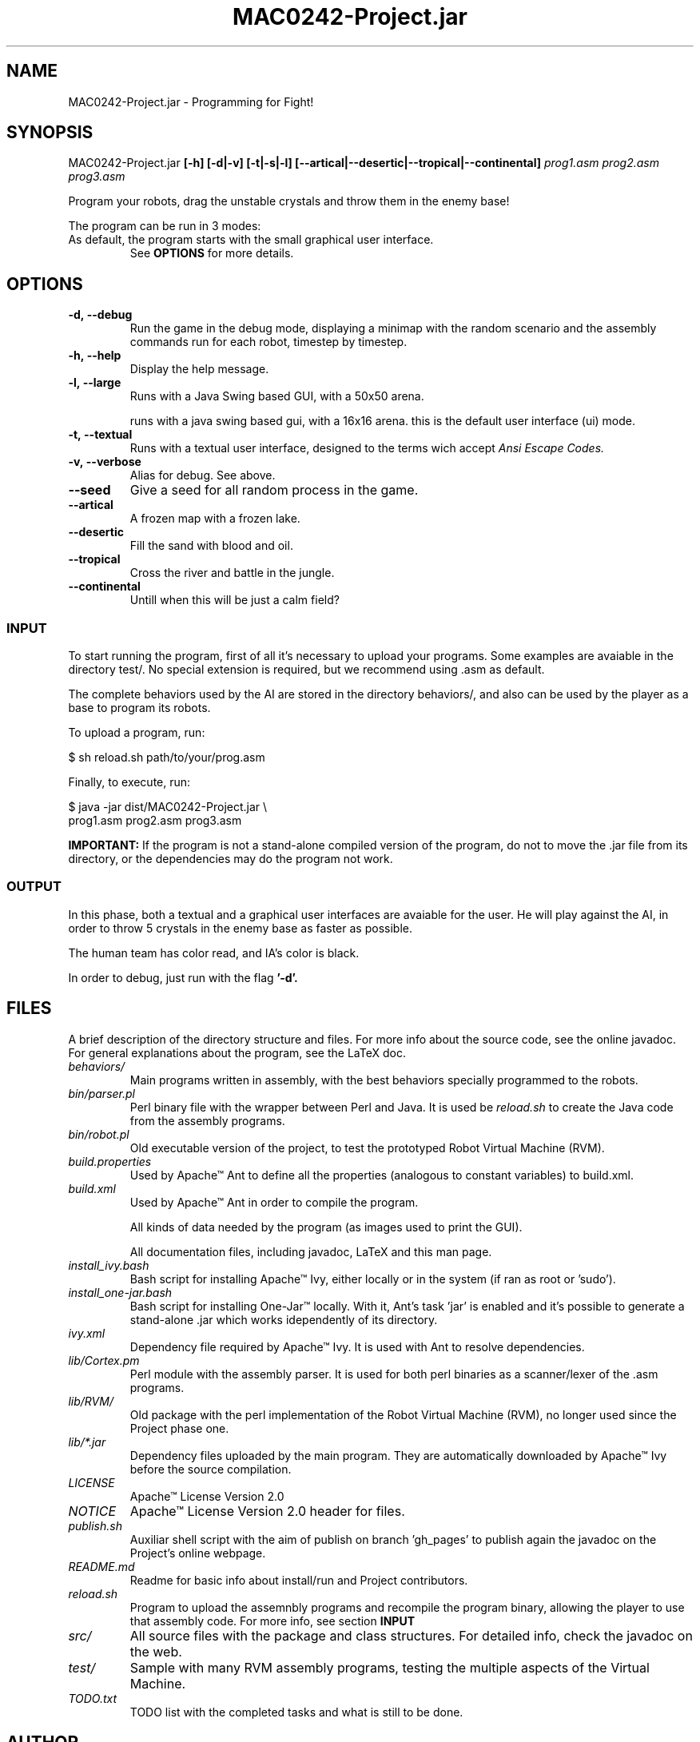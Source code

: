 ."---------------------------------------------------------------------
.TH MAC0242-Project.jar 6 "2013-10-27" "Robots_Battle-1.0"
."---------------------------------------------------------------------

.SH NAME 
."---------------------------------------------------------------------
MAC0242-Project.jar - Programming for Fight!

.SH SYNOPSIS
."---------------------------------------------------------------------
MAC0242-Project.jar
.B  [-h] [-d|-v] [-t|-s|-l] 
.BR [--artical|--desertic|--tropical|--continental] 
.I prog1.asm prog2.asm prog3.asm

Program your robots, drag the unstable crystals and throw them 
in the enemy base!

.P
The program can be run in 3 modes:
.TP Textual, with a 16x16 arena running in a terminal;
.TP Small Graphical, with a 16x16 arena in a Java swing based GUI;
.TP Large Graphical, with a 50x50 arena of the same type as above.

As default, the program starts with the small graphical user interface.
See 
.B OPTIONS 
for more details.

.SH OPTIONS
."---------------------------------------------------------------------
.TP
.BR \-d,\ --debug
Run the game in the debug mode, displaying a minimap
with the random scenario and the assembly commands run 
for each robot, timestep by timestep.

.TP 
.BR \-h,\ --help
Display the help message.

.TP 
.BR \-l,\ --large
Runs with a Java Swing based GUI, 
with a 50x50 arena.

.tp 
.br \-s,\ --small
runs with a java swing based gui, 
with a 16x16 arena. this is the default
user interface (ui) mode.

.TP 
.BR \-t,\ --textual
Runs with a textual user interface, designed
to the terms wich accept 
.I Ansi Escape Codes.

.TP
.BR \-v,\ --verbose
Alias for debug. See above.

.TP
.BR --seed
Give a seed for all random process in the game.

.TP
.BR --artical
A frozen map with a frozen lake.

.TP
.BR --desertic
Fill the sand with blood and oil.

.TP
.BR --tropical
Cross the river and battle in the jungle.

.TP
.BR --continental
Untill when this will be just a calm field?

.SS INPUT
."------------------------

To start running the program, first of all it's 
necessary to upload your programs. Some examples
are avaiable in the directory test/. No special 
extension is required, but we recommend using .asm 
as default.

The complete behaviors used by the AI are stored
in the directory behaviors/, and also can be used
by the player as a base to program its robots.

To upload a program, run:

    $ sh reload.sh path/to/your/prog.asm

Finally, to execute, run:

    $ java -jar dist/MAC0242-Project.jar \\
      prog1.asm prog2.asm prog3.asm

.B IMPORTANT: 
If the program is not a stand-alone compiled 
version of the program, do not to move the .jar 
file from its directory, or the dependencies may 
do the program not work.

.SS OUTPUT
."------------------------

In this phase, both a textual and a graphical
user interfaces are avaiable for the user. He
will play  against the AI,  in order to throw 
5  crystals in  the  enemy base  as faster as 
possible.

The human team has color read, and IA's color 
is black.

In order to debug, just run with the flag 
.B '-d'.

.SH FILES
."---------------------------------------------------------------------

A brief description of the directory structure and files.
For more info about the source code, see the online javadoc.
For general explanations about the program, see the LaTeX doc.

.TP 
.I behaviors/
Main programs written in assembly, with the best behaviors
specially programmed to the robots.

.TP 
.I bin/parser.pl
Perl binary file with the wrapper between Perl and Java.
It is used be 
.I reload.sh
to create the Java code from the assembly programs.

.TP 
.I bin/robot.pl
Old executable version of the project, to test the 
prototyped Robot Virtual Machine (RVM).

.TP 
.I build.properties
Used by Apache™ Ant to define all the properties 
(analogous to constant variables) to build.xml.

.TP 
.I build.xml
Used by Apache™ Ant in order to compile the program. 

.tp 
.i data/
All kinds of data needed by the program (as images 
used to print the GUI).

.tp 
.i doc/
All documentation files, including javadoc, LaTeX and
this man page.

.TP 
.I install_ivy.bash
Bash script for installing Apache™ Ivy, either locally
or in the system (if ran as root or 'sudo').

.TP 
.I install_one-jar.bash
Bash script for installing One-Jar™ locally. With it,
Ant's task 'jar' is enabled and it's possible to generate
a stand-alone .jar which works idependently of its 
directory.

.TP 
.I ivy.xml
Dependency file required by Apache™ Ivy. It is used
with Ant to resolve dependencies.

.TP 
.I lib/Cortex.pm
Perl module with the assembly parser. It is used for
both perl binaries as a scanner/lexer of the .asm 
programs.

.TP 
.I lib/RVM/
Old package with the perl implementation of the Robot
Virtual Machine (RVM), no longer used since the Project
phase one.

.TP 
.I lib/*.jar
Dependency files uploaded by the main program. They 
are automatically downloaded by Apache™ Ivy before
the source compilation.

.TP 
.I LICENSE
Apache™ License Version 2.0

.TP 
.I NOTICE 
Apache™ License Version 2.0 header for files.

.TP 
.I publish.sh
Auxiliar shell script with the aim of publish on 
branch 'gh_pages' to publish again the javadoc on 
the Project's online webpage.

.TP 
.I README.md
Readme for basic info about install/run and 
Project contributors.

.TP
.I reload.sh
Program to upload the assemnbly programs and 
recompile the program binary, allowing the player
to use that assembly code. For more info, see 
section 
.B INPUT

.TP
.I src/
All source files with the package and class 
structures. For detailed info, check the 
javadoc on the web.

.TP
.I test/
Sample with many RVM assembly programs, testing
the multiple aspects of the Virtual Machine.

.TP
.I TODO.txt
TODO list with the completed tasks and what is
still to be done.

.SH AUTHOR
."---------------------------------------------------------------------
Karina Suemi Awoki, IME-USP.
Renato Cordeiro Ferreira, IME-USP.
Vinícius Nascimento Silva, IME-USP.

.SH SEE ALSO
."---------------------------------------------------------------------
.P
.B Project webpage
.I http://renatocf.github.io/MAC0242-PROJECT/

.P 
.B IME-USP
.I http://www.ime.usp.br/

